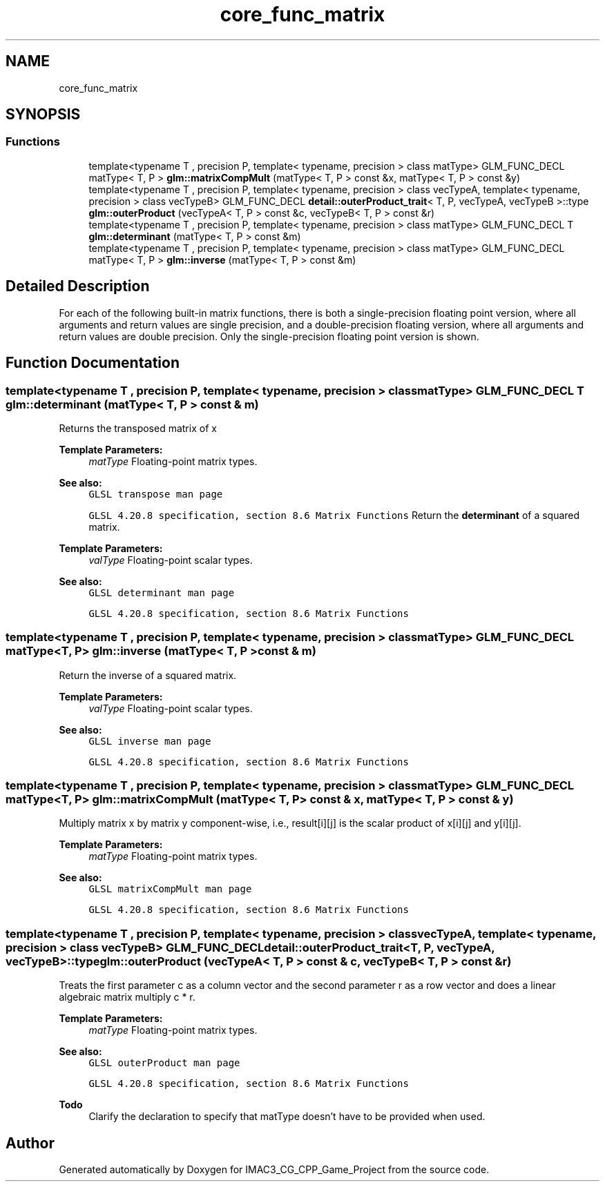 .TH "core_func_matrix" 3 "Fri Dec 14 2018" "IMAC3_CG_CPP_Game_Project" \" -*- nroff -*-
.ad l
.nh
.SH NAME
core_func_matrix
.SH SYNOPSIS
.br
.PP
.SS "Functions"

.in +1c
.ti -1c
.RI "template<typename T , precision P, template< typename, precision > class matType> GLM_FUNC_DECL matType< T, P > \fBglm::matrixCompMult\fP (matType< T, P > const &x, matType< T, P > const &y)"
.br
.ti -1c
.RI "template<typename T , precision P, template< typename, precision > class vecTypeA, template< typename, precision > class vecTypeB> GLM_FUNC_DECL \fBdetail::outerProduct_trait\fP< T, P, vecTypeA, vecTypeB >::type \fBglm::outerProduct\fP (vecTypeA< T, P > const &c, vecTypeB< T, P > const &r)"
.br
.ti -1c
.RI "template<typename T , precision P, template< typename, precision > class matType> GLM_FUNC_DECL T \fBglm::determinant\fP (matType< T, P > const &m)"
.br
.ti -1c
.RI "template<typename T , precision P, template< typename, precision > class matType> GLM_FUNC_DECL matType< T, P > \fBglm::inverse\fP (matType< T, P > const &m)"
.br
.in -1c
.SH "Detailed Description"
.PP 
For each of the following built-in matrix functions, there is both a single-precision floating point version, where all arguments and return values are single precision, and a double-precision floating version, where all arguments and return values are double precision\&. Only the single-precision floating point version is shown\&. 
.SH "Function Documentation"
.PP 
.SS "template<typename T , precision P, template< typename, precision > class matType> GLM_FUNC_DECL T glm::determinant (matType< T, P > const & m)"
Returns the transposed matrix of x
.PP
\fBTemplate Parameters:\fP
.RS 4
\fImatType\fP Floating-point matrix types\&.
.RE
.PP
\fBSee also:\fP
.RS 4
\fCGLSL transpose man page\fP 
.PP
\fCGLSL 4\&.20\&.8 specification, section 8\&.6 Matrix Functions\fP Return the \fBdeterminant\fP of a squared matrix\&.
.RE
.PP
\fBTemplate Parameters:\fP
.RS 4
\fIvalType\fP Floating-point scalar types\&.
.RE
.PP
\fBSee also:\fP
.RS 4
\fCGLSL determinant man page\fP 
.PP
\fCGLSL 4\&.20\&.8 specification, section 8\&.6 Matrix Functions\fP 
.RE
.PP

.SS "template<typename T , precision P, template< typename, precision > class matType> GLM_FUNC_DECL matType<T, P> glm::inverse (matType< T, P > const & m)"
Return the inverse of a squared matrix\&.
.PP
\fBTemplate Parameters:\fP
.RS 4
\fIvalType\fP Floating-point scalar types\&.
.RE
.PP
\fBSee also:\fP
.RS 4
\fCGLSL inverse man page\fP 
.PP
\fCGLSL 4\&.20\&.8 specification, section 8\&.6 Matrix Functions\fP 
.RE
.PP

.SS "template<typename T , precision P, template< typename, precision > class matType> GLM_FUNC_DECL matType<T, P> glm::matrixCompMult (matType< T, P > const & x, matType< T, P > const & y)"
Multiply matrix x by matrix y component-wise, i\&.e\&., result[i][j] is the scalar product of x[i][j] and y[i][j]\&.
.PP
\fBTemplate Parameters:\fP
.RS 4
\fImatType\fP Floating-point matrix types\&.
.RE
.PP
\fBSee also:\fP
.RS 4
\fCGLSL matrixCompMult man page\fP 
.PP
\fCGLSL 4\&.20\&.8 specification, section 8\&.6 Matrix Functions\fP 
.RE
.PP

.SS "template<typename T , precision P, template< typename, precision > class vecTypeA, template< typename, precision > class vecTypeB> GLM_FUNC_DECL \fBdetail::outerProduct_trait\fP<T, P, vecTypeA, vecTypeB>::type glm::outerProduct (vecTypeA< T, P > const & c, vecTypeB< T, P > const & r)"
Treats the first parameter c as a column vector and the second parameter r as a row vector and does a linear algebraic matrix multiply c * r\&.
.PP
\fBTemplate Parameters:\fP
.RS 4
\fImatType\fP Floating-point matrix types\&.
.RE
.PP
\fBSee also:\fP
.RS 4
\fCGLSL outerProduct man page\fP 
.PP
\fCGLSL 4\&.20\&.8 specification, section 8\&.6 Matrix Functions\fP
.RE
.PP
\fBTodo\fP
.RS 4
Clarify the declaration to specify that matType doesn't have to be provided when used\&. 
.RE
.PP

.SH "Author"
.PP 
Generated automatically by Doxygen for IMAC3_CG_CPP_Game_Project from the source code\&.
